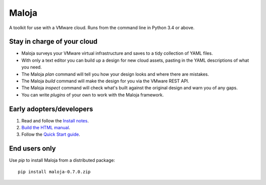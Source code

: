 ..  Titling
    ##++::==~~--''``
    
Maloja
::::::
.. image:: http://img.shields.io/github/release/skyscape-cloud-services/maloja.svg?style=flat-square
    :target: https://github.com/skyscape-cloud-services/maloja/releases
.. image:: https://travis-ci.org/skyscape-cloud-services/maloja.svg?branch=master
    :target: https://travis-ci.org/skyscape-cloud-services/maloja

A toolkit for use with a VMware cloud. Runs from the command line in Python 3.4 or above.

Stay in charge of your cloud
============================

* Maloja surveys your VMware virtual infrastructure and saves to a tidy
  collection of YAML files.
* With only a text editor you can build up a design for new cloud assets, pasting
  in the YAML descriptions of what you need.
* The Maloja *plan* command will tell you how your design looks and where there
  are mistakes.
* The Maloja *build* command will make the design for you via the VMware REST API.
* The Maloja *inspect* command will check what's built against the original design
  and warn you of any gaps.
* You can write *plugins* of your own to work with the Maloja framework.

Early adopters/developers
=========================

#. Read and follow the `Install notes`_.
#. `Build the HTML manual`_.
#. Follow the `Quick Start guide`_.

End users only
==============

Use `pip` to install Maloja from a distributed package::

    pip install maloja-0.7.0.zip

.. _Install notes: https://github.com/skyscape-cloud-services/maloja/blob/master/maloja/doc/install.rst
.. _Build the HTML manual: https://github.com/skyscape-cloud-services/maloja/blob/master/maloja/doc/contribute.rst#building-documentation
.. _Quick Start guide: https://github.com/skyscape-cloud-services/maloja/blob/master/maloja/doc/quickstart.rst
